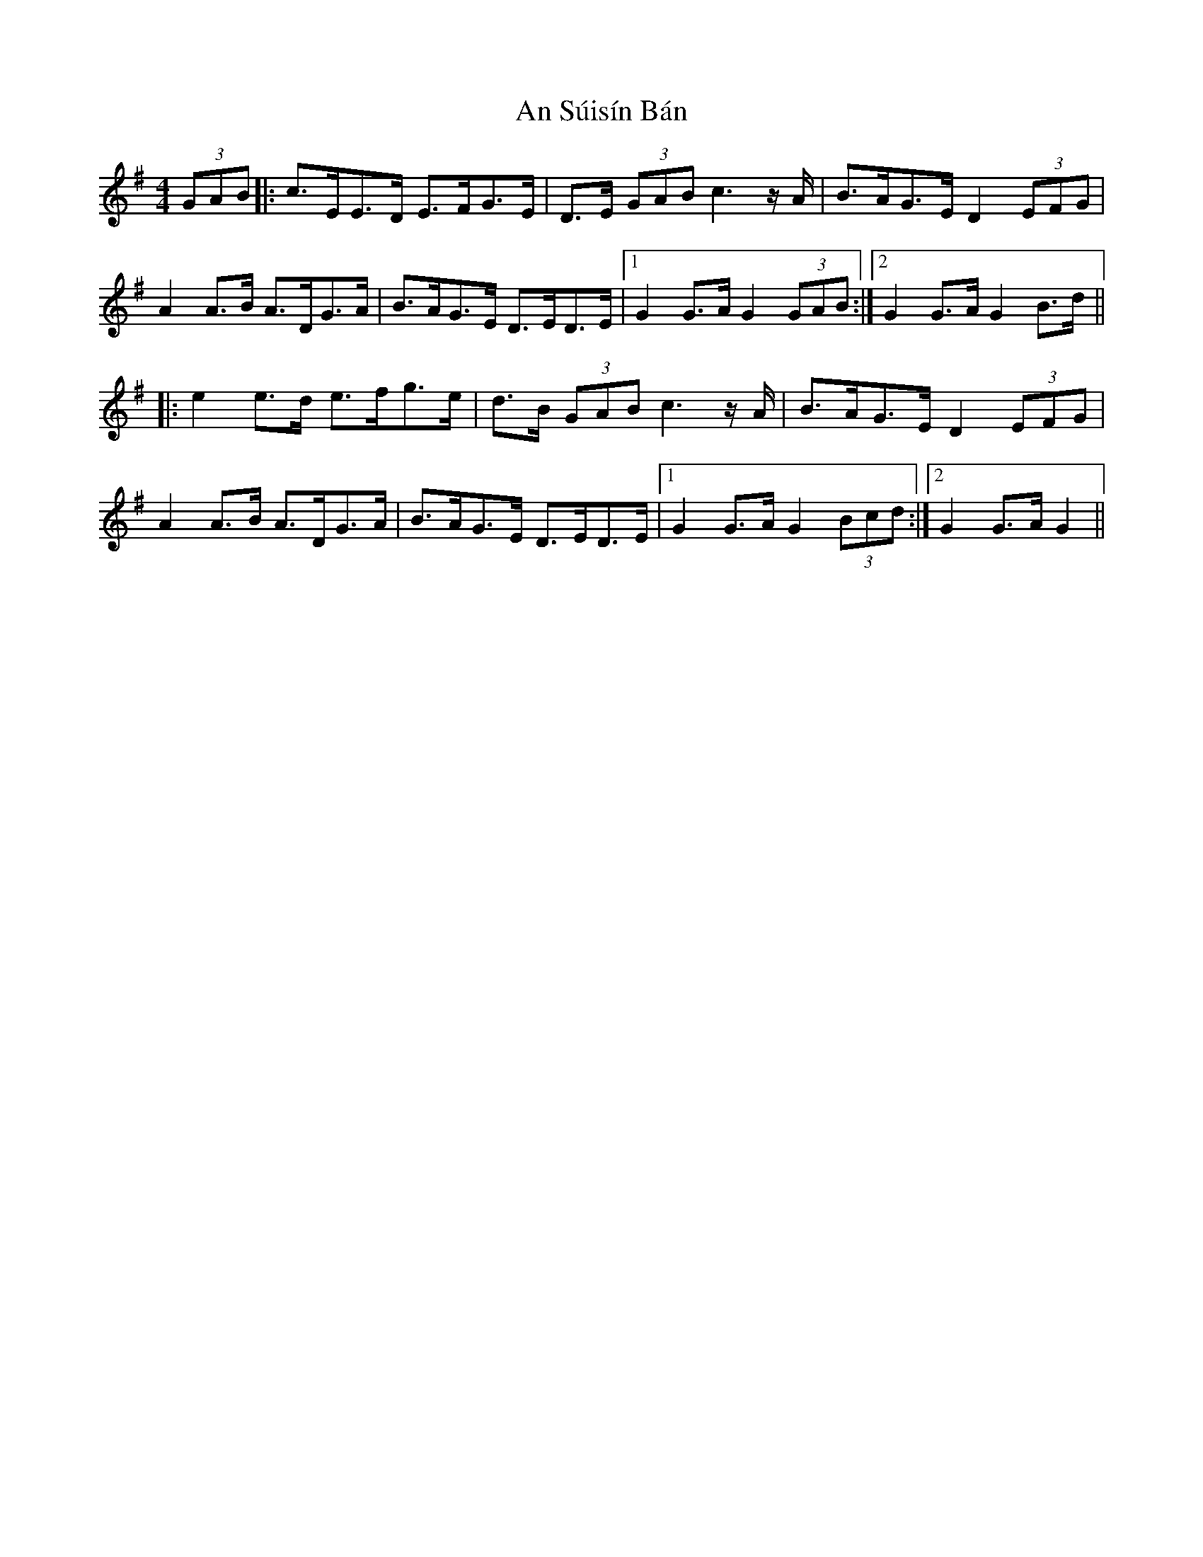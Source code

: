X: 1403
T: An Súisín Bán
R: hornpipe
M: 4/4
K: Gmajor
(3GAB|:c>EE>D E>FG>E|D>E (3GAB c3 z/ A/|B>AG>E D2 (3EFG|
A2 A>B A>DG>A|B>AG>E D>ED>E|1 G2 G>A G2 (3GAB:|2 G2 G>A G2 B>d||
|:e2 e>d e>fg>e|d>B (3GAB c3 z/ A/|B>AG>E D2 (3EFG|
A2 A>B A>DG>A|B>AG>E D>ED>E|1 G2 G>A G2 (3Bcd:|2 G2 G>A G2||

